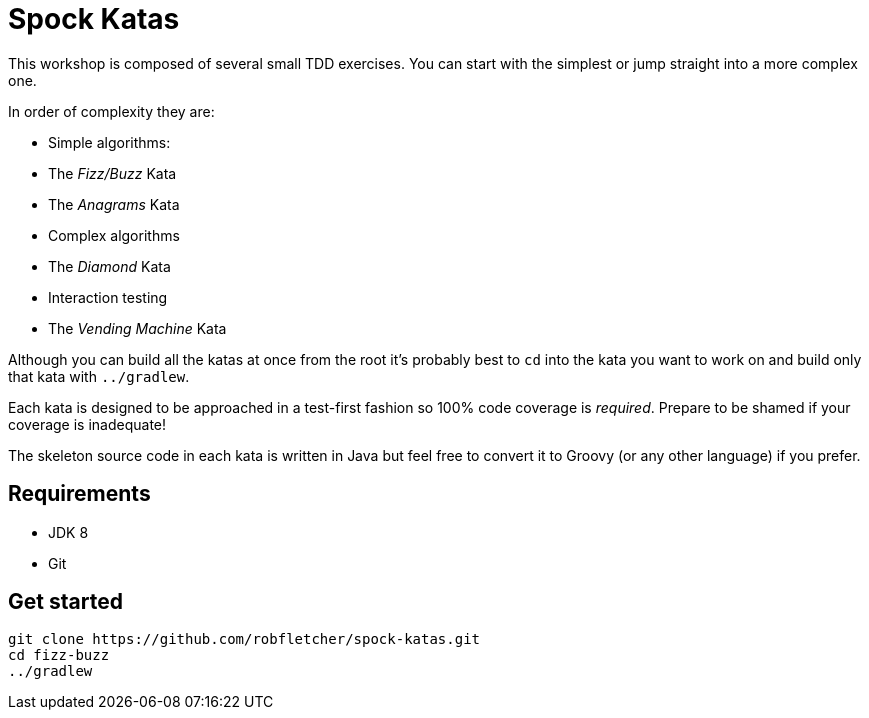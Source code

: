= Spock Katas

This workshop is composed of several small TDD exercises.
You can start with the simplest or jump straight into a more complex one.

In order of complexity they are:

- Simple algorithms:
	- The _Fizz/Buzz_ Kata
	- The _Anagrams_ Kata
- Complex algorithms
	- The _Diamond_ Kata
- Interaction testing
	- The _Vending Machine_ Kata

Although you can build all the katas at once from the root it's probably best to `cd` into the kata you want to work on and build only that kata with `../gradlew`.

Each kata is designed to be approached in a test-first fashion so 100% code coverage is _required_.
Prepare to be shamed if your coverage is inadequate!

The skeleton source code in each kata is written in Java but feel free to convert it to Groovy (or any other language) if you prefer.

== Requirements

- JDK 8
- Git

== Get started

----
git clone https://github.com/robfletcher/spock-katas.git
cd fizz-buzz
../gradlew
----